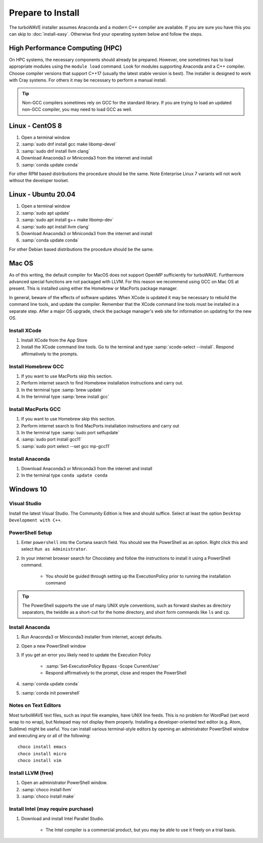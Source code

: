 Prepare to Install
//////////////////

The turboWAVE installer assumes Anaconda and a modern C++ compiler are available.  If you are sure you have this you can skip to :doc:`install-easy`.  Otherwise find your operating system below and follow the steps.

High Performance Computing (HPC)
================================

On HPC systems, the necessary components should already be prepared.  However, one sometimes has to load appropriate modules using the ``module load`` command.  Look for modules supporting Anaconda and a C++ compiler.  Choose compiler versions that support C++17 (usually the latest stable version is best).  The installer is designed to work with Cray systems.  For others it may be necessary to perform a manual install.

.. tip::

	Non-GCC compilers sometimes rely on GCC for the standard library.  If you are trying to load an updated non-GCC compiler, you may need to load GCC as well.

Linux - CentOS 8
================

#. Open a terminal window
#. :samp:`sudo dnf install gcc make libomp-devel`
#. :samp:`sudo dnf install llvm clang`
#. Download Anaconda3 or Miniconda3 from the internet and install
#. :samp:`conda update conda`

For other RPM based distributions the procedure should be the same.  Note Enterprise Linux 7 variants will not work without the developer toolset.

Linux - Ubuntu 20.04
====================

#. Open a terminal window
#. :samp:`sudo apt update`
#. :samp:`sudo apt install g++ make libomp-dev`
#. :samp:`sudo apt install llvm clang`
#. Download Anaconda3 or Miniconda3 from the internet and install
#. :samp:`conda update conda`

For other Debian based distributions the procedure should be the same.


Mac OS
======

As of this writing, the default compiler for MacOS does not support OpenMP sufficiently for turboWAVE. Furthermore advanced special functions are not packaged with LLVM.  For this reason we recommend using GCC on Mac OS at present.  This is installed using either the Homebrew or MacPorts package manager.

In general, beware of the effects of software updates.  When XCode is updated it may be necessary to rebuild the command line tools, and update the compiler.  Remember that the XCode command line tools must be installed in a separate step.  After a major OS upgrade, check the package manager's web site for information on updating for the new OS.

Install XCode
-------------

#. Install XCode from the App Store
#. Install the XCode command line tools.  Go to the terminal and type :samp:`xcode-select --install`.  Respond affirmatively to the prompts.

Install Homebrew GCC
--------------------

#. If you want to use MacPorts skip this section.
#. Perform internet search to find Homebrew installation instructions and carry out.
#. In the terminal type :samp:`brew update`
#. In the terminal type :samp:`brew install gcc`

Install MacPorts GCC
--------------------

#. If you want to use Homebrew skip this section.
#. Perform internet search to find MacPorts installation instructions and carry out
#. In the terminal type :samp:`sudo port selfupdate`
#. :samp:`sudo port install gcc11`
#. :samp:`sudo port select --set gcc mp-gcc11`

Install Anaconda
----------------

#. Download Anaconda3 or Miniconda3 from the internet and install
#. In the terminal type ``conda update conda``

Windows 10
==========

Visual Studio
-------------

Install the latest Visual Studio.  The Community Edition is free and should suffice.  Select at least the option ``Desktop Development with C++``.

PowerShell Setup
----------------

#. Enter ``powershell`` into the Cortana search field.  You should see the PowerShell as an option.  Right click this and select ``Run as Administrator``.
#. In your internet browser search for Chocolatey and follow the instructions to install it using a PowerShell command.

	* You should be guided through setting up the ExecutionPolicy prior to running the installation command

.. tip::

	The PowerShell supports the use of many UNIX style conventions, such as forward slashes as directory separators, the twiddle as a short-cut for the home directory, and short form commands like ``ls`` and ``cp``.

Install Anaconda
----------------

#. Run Anaconda3 or Miniconda3 installer from internet, accept defaults.
#. Open a new PowerShell window
#. If you get an error you likely need to update the Execution Policy

	* :samp:`Set-ExecutionPolicy Bypass -Scope CurrentUser`
	* Respond affirmatively to the prompt, close and reopen the PowerShell

#. :samp:`conda update conda`
#. :samp:`conda init powershell`

Notes on Text Editors
----------------------

Most turboWAVE text files, such as input file examples, have UNIX line feeds.  This is no problem for WordPad (set word wrap to no wrap), but Notepad may not display them properly.  Installing a developer-oriented text editor (e.g. Atom, Sublime) might be useful.  You can install various terminal-style editors by opening an administrator PowerShell window and executing any or all of the following::

	choco install emacs
	choco install micro
	choco install vim

Install LLVM (free)
-------------------

#. Open an administrator PowerShell window.
#. :samp:`choco install llvm`
#. :samp:`choco install make`

Install Intel (may require purchase)
------------------------------------

#. Download and install Intel Parallel Studio.

	* The Intel compiler is a commercial product, but you may be able to use it freely on a trial basis.
